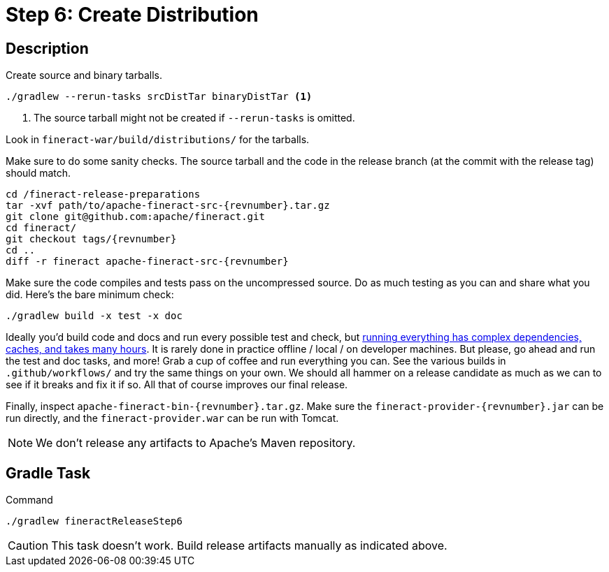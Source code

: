 = Step 6: Create Distribution

== Description

Create source and binary tarballs.

// FIXME - clean this up? focus on what commands should actually be run

[source,bash,subs="attributes+"]
----
./gradlew --rerun-tasks srcDistTar binaryDistTar <1>
----
<1> The source tarball might not be created if `--rerun-tasks` is omitted.

Look in `fineract-war/build/distributions/` for the tarballs.

Make sure to do some sanity checks. The source tarball and the code in the release branch (at the commit with the release tag) should match.

[source,bash,subs="attributes+"]
----
cd /fineract-release-preparations
tar -xvf path/to/apache-fineract-src-{revnumber}.tar.gz
git clone git@github.com:apache/fineract.git
cd fineract/
git checkout tags/{revnumber}
cd ..
diff -r fineract apache-fineract-src-{revnumber}
----

// FIXME - add output example

Make sure the code compiles and tests pass on the uncompressed source. Do as much testing as you can and share what you did. Here's the bare minimum check:

[source,bash,subs="attributes+"]
----
./gradlew build -x test -x doc
----

Ideally you'd build code and docs and run every possible test and check, but https://github.com/apache/fineract/actions[running everything has complex dependencies, caches, and takes many hours]. It is rarely done in practice offline / local / on developer machines. But please, go ahead and run the test and doc tasks, and more! Grab a cup of coffee and run everything you can. See the various builds in `.github/workflows/` and try the same things on your own. We should all hammer on a release candidate as much as we can to see if it breaks and fix it if so. All that of course improves our final release.

Finally, inspect `apache-fineract-bin-{revnumber}.tar.gz`. Make sure the `fineract-provider-{revnumber}.jar` can be run directly, and the `fineract-provider.war` can be run with Tomcat.

NOTE: We don't release any artifacts to Apache's Maven repository.

== Gradle Task

.Command
[source,bash]
----
./gradlew fineractReleaseStep6
----

CAUTION: This task doesn't work. Build release artifacts manually as indicated above.
